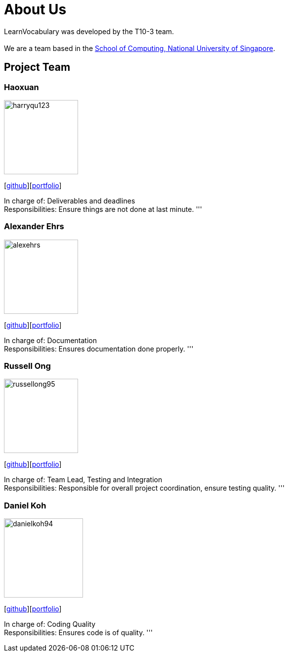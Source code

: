 = About Us
:site-section: AboutUs
:relfileprefix: team/
:imagesDir: images
:stylesDir: stylesheets

LearnVocabulary was developed by the T10-3 team. +
{empty} +
We are a team based in the http://www.comp.nus.edu.sg[School of Computing, National University of Singapore].

== Project Team

=== Haoxuan
image::harryqu123.png[width="150", align="left"]
{empty}[https://github.com/Harryqu123[github]][<<harryqu123#, portfolio>>]

In charge of: Deliverables and deadlines +
Responsibilities: Ensure things are not done at last minute.
'''

=== Alexander Ehrs
image::alexehrs.png[width="150", align="left"]
{empty}[http://github.com/alexehrs[github]][<<alexehrs#, portfolio>>]

In charge of: Documentation +
Responsibilities: Ensures documentation done properly.
'''

=== Russell Ong
image::russellong95.png[width="150", align="left"]
{empty}[https://github.com/russellong95[github]][<<russellong95#, portfolio>>]

In charge of: Team Lead, Testing and Integration +
Responsibilities: Responsible for overall project coordination, ensure testing quality.
'''

=== Daniel Koh
image::danielkoh94.png[width="160", align="left"]
{empty}[https://github.com/danielkoh94[github]][<<danielkoh94#, portfolio>>]

In charge of: Coding Quality +
Responsibilities: Ensures code is of quality.
'''
